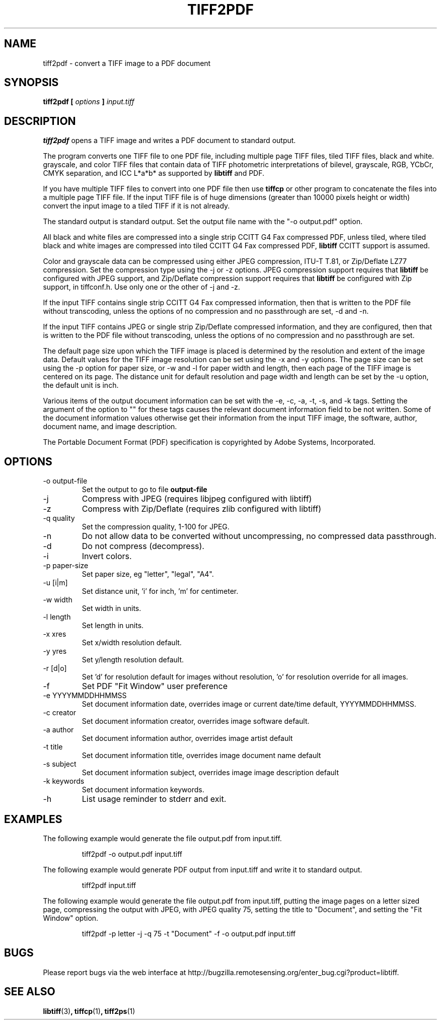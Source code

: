 .\" $Id: tiff2pdf.1,v 1.1 2003-11-26 15:04:51 rossf Exp $
.\" 
.\"  Copyright (c) 2003 Ross Finlayson
.\" 
.\"  Permission to use, copy, modify, distribute, and sell this software and 
.\"  its documentation for any purpose is hereby granted without fee, provided
.\"  that (i) the above copyright notices and this permission notice appear in
.\"  all copies of the software and related documentation, and (ii) the name of
.\"  Ross Finlayson may not be used in any advertising or
.\"  publicity relating to the software without the specific, prior written
.\"  permission of Ross Finlayson.
.\"  
.\"  THE SOFTWARE IS PROVIDED "AS-IS" AND WITHOUT WARRANTY OF ANY KIND, 
.\"  EXPRESS, IMPLIED OR OTHERWISE, INCLUDING WITHOUT LIMITATION, ANY 
.\"  WARRANTY OF MERCHANTABILITY OR FITNESS FOR A PARTICULAR PURPOSE.  
.\"  
.\"  IN NO EVENT SHALL ROSS FINLAYSON BE LIABLE FOR
.\"  ANY SPECIAL, INCIDENTAL, INDIRECT OR CONSEQUENTIAL DAMAGES OF ANY KIND,
.\"  OR ANY DAMAGES WHATSOEVER RESULTING FROM LOSS OF USE, DATA OR PROFITS,
.\"  WHETHER OR NOT ADVISED OF THE POSSIBILITY OF DAMAGE, AND ON ANY THEORY OF 
.\"  LIABILITY, ARISING OUT OF OR IN CONNECTION WITH THE USE OR PERFORMANCE 
.\"  OF THIS SOFTWARE.
.\" 
.\" Process this file with
.\" groff -man -Tascii tiff2pdf.1
.\"
.TH TIFF2PDF 1 "NOVEMBER 2003" "tiff2pdf"
.SH NAME
tiff2pdf - convert a TIFF image to a PDF document
.SH SYNOPSIS
.B tiff2pdf [
.I options 
.B ] 
.I input.tiff
.SH DESCRIPTION
.B tiff2pdf
opens a TIFF image and writes a PDF document to standard output.
.PP
The program converts one TIFF file to one PDF file, including multiple page 
TIFF files, tiled TIFF files, black and white. grayscale, and color TIFF 
files that contain data of TIFF photometric interpretations of bilevel, 
grayscale, RGB, YCbCr, CMYK separation, and ICC L*a*b* as supported by 
.B libtiff 
and PDF.
.PP
If you have multiple TIFF files to convert into one PDF file then use 
.B tiffcp 
or other program to concatenate the files into a multiple page TIFF file.  
If the input TIFF file is of huge dimensions (greater than 10000 pixels height
or width) convert the input image to a tiled TIFF if it is not already.
.PP
The standard output is standard output.  Set the output file name with the 
"-o output.pdf" option.
.PP
All black and white files are compressed into a single strip CCITT G4 Fax 
compressed PDF, unless tiled, where tiled black and white images are 
compressed into tiled CCITT G4 Fax compressed PDF, 
.B libtiff 
CCITT support is assumed.
.PP
Color and grayscale data can be compressed using either JPEG compression, 
ITU-T T.81, or Zip/Deflate LZ77 compression.  Set 
the compression type using the -j or -z options.  JPEG compression support 
requires that 
.B libtiff 
be configured with JPEG support, and Zip/Deflate 
compression support requires that 
.B libtiff 
be configured with Zip support, 
in tiffconf.h.  Use only one or the other of -j and -z.
.PP
If the input TIFF contains single strip CCITT G4 Fax compressed information, 
then that is written to the PDF file without transcoding, unless the options 
of no compression and no passthrough are set, -d and -n.
.PP
If the input TIFF contains JPEG or single strip Zip/Deflate compressed 
information, and they are configured, then that is written to the PDF file 
without transcoding, unless the options of no compression and no passthrough 
are set.
.PP
The default page size upon which the TIFF image is placed is determined by 
the resolution and extent of the image data.  Default values for the TIFF 
image resolution can be set using the -x and -y options.  The page size can 
be set using the -p option for paper size, or -w and -l for paper width and 
length, then each page of the TIFF image is centered on its page.  The 
distance unit for default resolution and page width and length can be set 
by the -u option, the default unit is inch.
.PP
Various items of the output document information can be set with the -e, -c, 
-a, -t, -s, and -k tags.  Setting the argument of the option to "" for these 
tags causes the relevant document information field to be not written.  Some 
of the document information values otherwise get their information from the 
input TIFF image, the software, author, document name, and image description.
.PP
The Portable Document Format (PDF) specification is copyrighted by Adobe 
Systems, Incorporated.
.SH OPTIONS
.IP "-o output-file"
Set the output to go to file 
.B output-file
.IP -j  
Compress with JPEG (requires libjpeg configured with libtiff)
.IP -z  
Compress with Zip/Deflate (requires zlib configured with libtiff)
.IP "-q quality" 
Set the compression quality, 1-100 for JPEG.
.IP -n  
Do not allow data to be converted without uncompressing, no compressed data passthrough.
.IP -d  
Do not compress (decompress).
.IP -i  
Invert colors.
.IP "-p paper-size"
Set paper size, eg "letter", "legal", "A4".
.IP "-u [i|m]"
Set distance unit, 'i' for inch, 'm' for centimeter.
.IP "-w width"
Set width in units.
.IP "-l length"
Set length in units.
.IP "-x xres"
Set x/width resolution default.
.IP "-y yres"
Set y/length resolution default.
.IP "-r [d|o]"
Set 'd' for resolution default for images without resolution, 'o' for resolution override for 
all images.
.IP -f
Set PDF "Fit Window" user preference
.IP "-e YYYYMMDDHHMMSS"
Set document information date, overrides image or current date/time default, YYYYMMDDHHMMSS.
.IP "-c creator"
Set document information creator, overrides image software default.
.IP "-a author"
Set document information author, overrides image artist default
.IP "-t title"
Set document information title, overrides image document name default
.IP "-s subject"
Set document information subject, overrides image image description default
.IP "-k keywords"
Set document information keywords.
.IP -h  
List usage reminder to stderr and exit.
.SH EXAMPLES
The following example would generate the file output.pdf from input.tiff.
.PP
.RS
.NF
tiff2pdf -o output.pdf input.tiff
.FI
.RE
.PP
The following example would generate PDF output from input.tiff and write it 
to standard output.
.PP
.RS
.NF
tiff2pdf input.tiff
.FI
.RE
.PP
The following example would generate the file output.pdf from input.tiff, 
putting the image pages on a letter sized page, compressing the output 
with JPEG, with JPEG quality 75, setting the title to "Document", and setting 
the "Fit Window" option.
.PP
.RS
.NF
tiff2pdf -p letter -j -q 75 -t "Document" -f -o output.pdf input.tiff
.FI
.RE
.SH BUGS
Please report bugs via the web interface at 
http://bugzilla.remotesensing.org/enter_bug.cgi?product=libtiff.
.
.SH "SEE ALSO"
.BR libtiff (3) ,
.BR tiffcp (1) , 
.BR tiff2ps (1)
